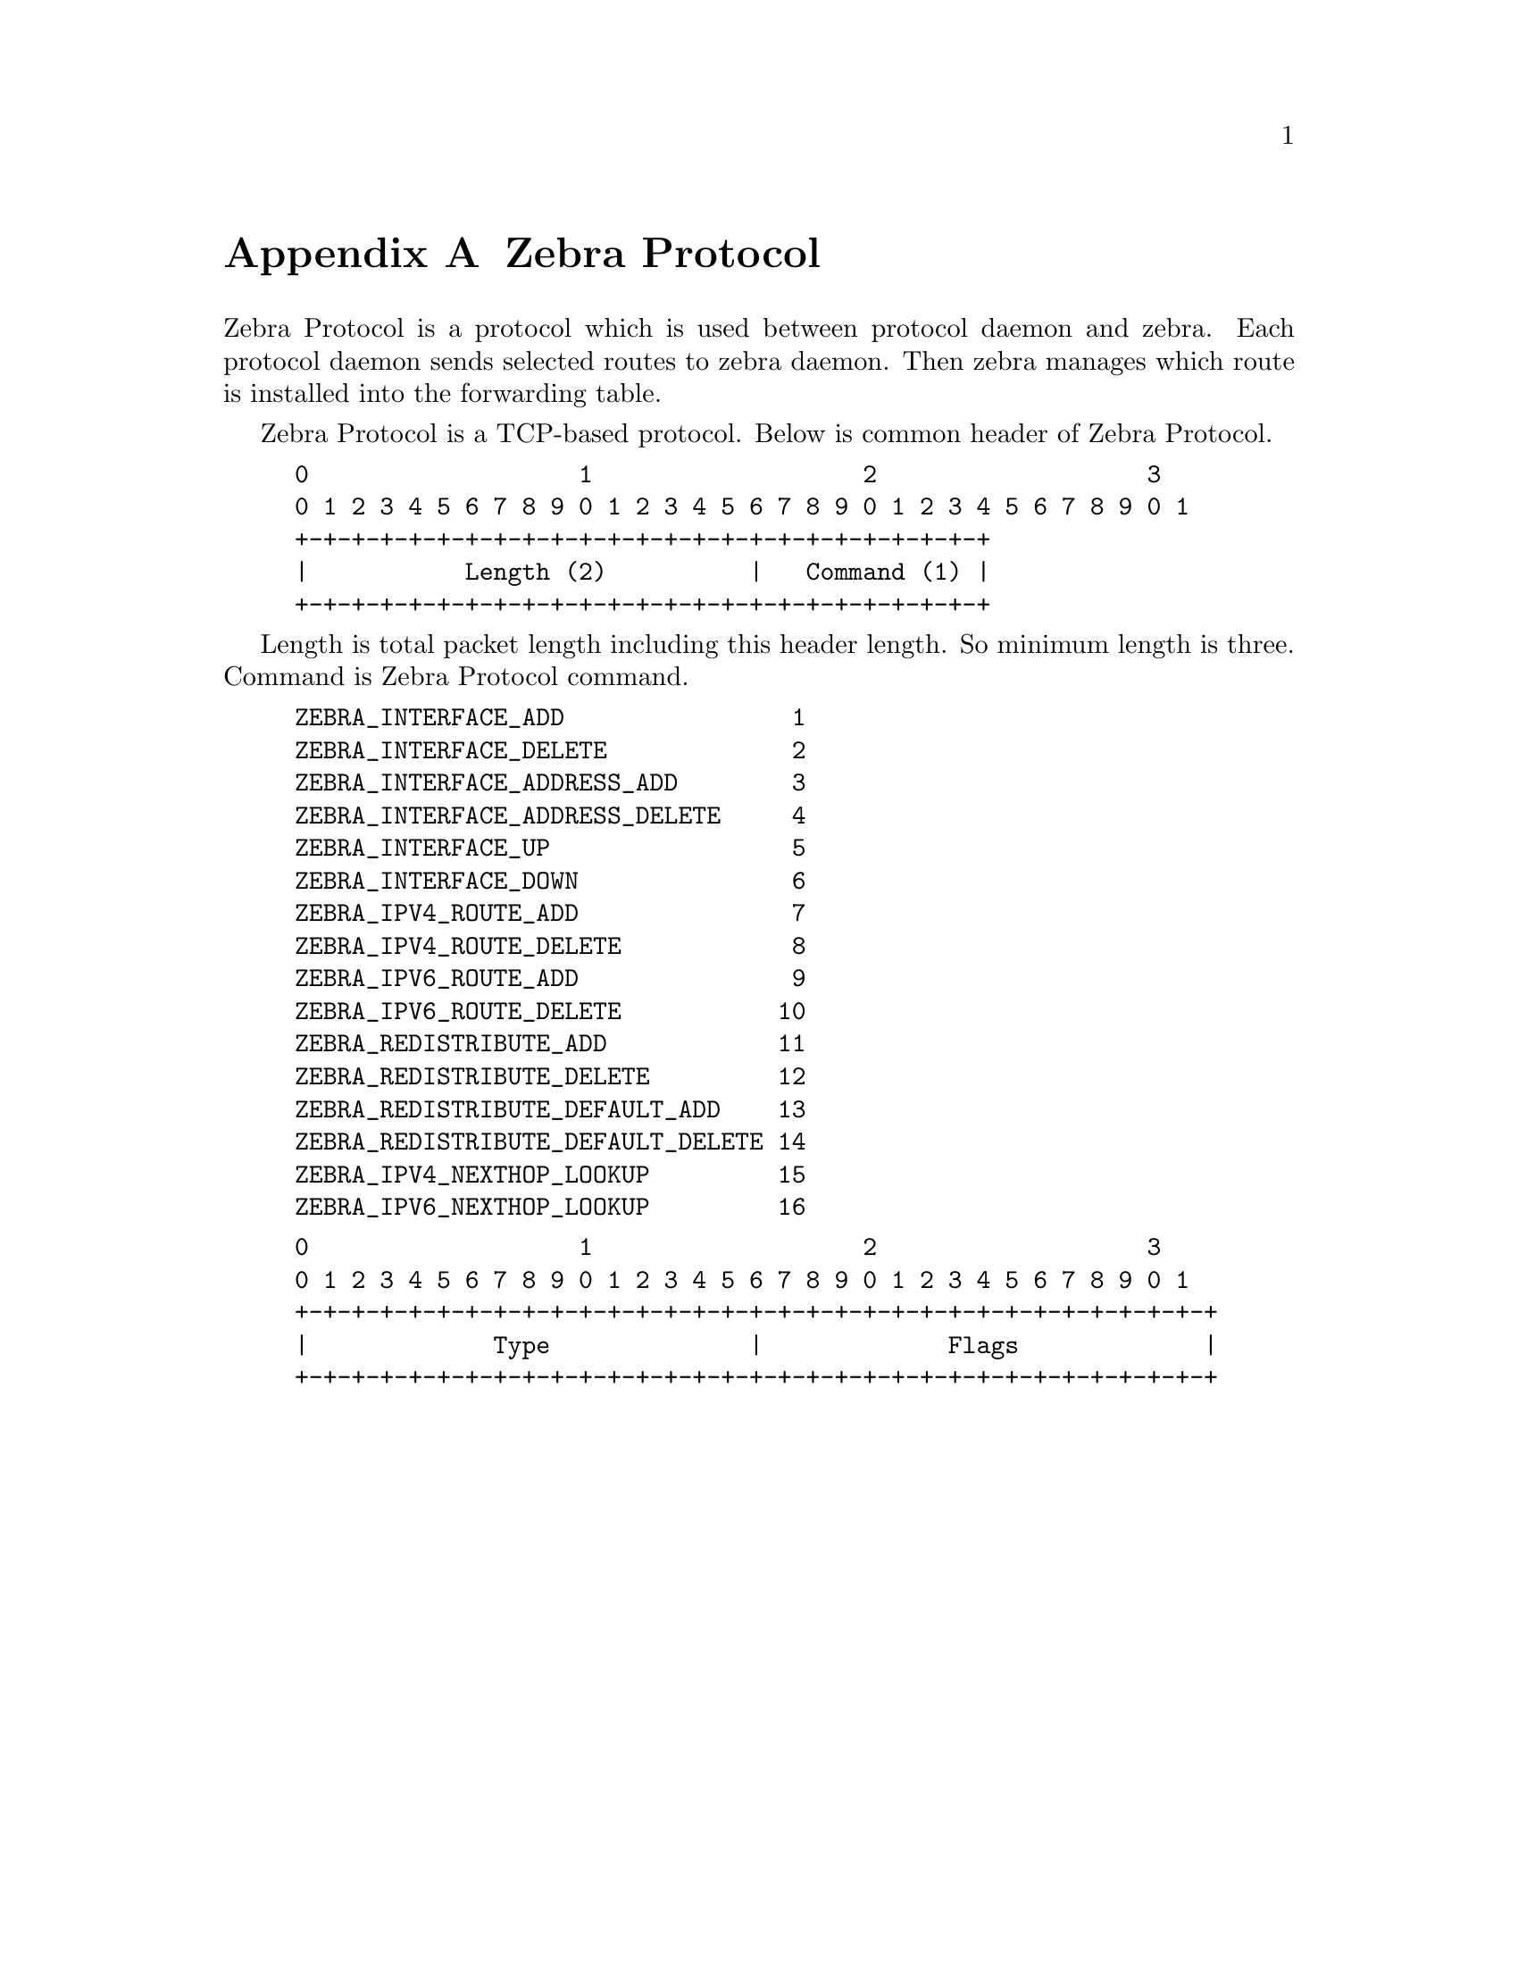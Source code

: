 @node  Zebra Protocol, Packet Binary Dump Format, SNMP Support, Top
@comment  node-name,  next,  previous,  up
@appendix Zebra Protocol

Zebra Protocol is a protocol which is used between protocol daemon and
zebra.  Each protocol daemon sends selected routes to zebra daemon.  Then
zebra manages which route is installed into the forwarding table.

Zebra Protocol is a TCP-based protocol.  Below is common header of Zebra
Protocol.

@example
@group
0                   1                   2                   3
0 1 2 3 4 5 6 7 8 9 0 1 2 3 4 5 6 7 8 9 0 1 2 3 4 5 6 7 8 9 0 1
+-+-+-+-+-+-+-+-+-+-+-+-+-+-+-+-+-+-+-+-+-+-+-+-+
|           Length (2)          |   Command (1) |
+-+-+-+-+-+-+-+-+-+-+-+-+-+-+-+-+-+-+-+-+-+-+-+-+
@end group
@end example

Length is total packet length including this header length.  So minimum
length is three.  Command is Zebra Protocol command.

@example
ZEBRA_INTERFACE_ADD                1
ZEBRA_INTERFACE_DELETE             2
ZEBRA_INTERFACE_ADDRESS_ADD        3
ZEBRA_INTERFACE_ADDRESS_DELETE     4
ZEBRA_INTERFACE_UP                 5
ZEBRA_INTERFACE_DOWN               6
ZEBRA_IPV4_ROUTE_ADD               7
ZEBRA_IPV4_ROUTE_DELETE            8
ZEBRA_IPV6_ROUTE_ADD               9
ZEBRA_IPV6_ROUTE_DELETE           10
ZEBRA_REDISTRIBUTE_ADD            11
ZEBRA_REDISTRIBUTE_DELETE         12
ZEBRA_REDISTRIBUTE_DEFAULT_ADD    13
ZEBRA_REDISTRIBUTE_DEFAULT_DELETE 14
ZEBRA_IPV4_NEXTHOP_LOOKUP         15
ZEBRA_IPV6_NEXTHOP_LOOKUP         16
@end example

@example
@group
0                   1                   2                   3
0 1 2 3 4 5 6 7 8 9 0 1 2 3 4 5 6 7 8 9 0 1 2 3 4 5 6 7 8 9 0 1
+-+-+-+-+-+-+-+-+-+-+-+-+-+-+-+-+-+-+-+-+-+-+-+-+-+-+-+-+-+-+-+-+
|             Type              |             Flags             |
+-+-+-+-+-+-+-+-+-+-+-+-+-+-+-+-+-+-+-+-+-+-+-+-+-+-+-+-+-+-+-+-+
@end group
@end example
